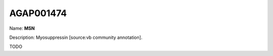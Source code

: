 
AGAP001474
=============

Name: **MSN**

Description: Myosuppressin [source:vb community annotation].

TODO
